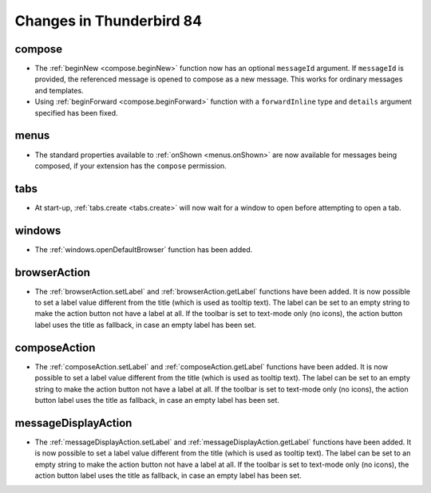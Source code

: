 =========================
Changes in Thunderbird 84
=========================

compose
=======

* The :ref:`beginNew <compose.beginNew>` function now has an optional ``messageId`` argument. If
  ``messageId`` is provided, the referenced message is opened to compose as a new message. This
  works for ordinary messages and templates.
* Using :ref:`beginForward <compose.beginForward>` function with a ``forwardInline`` type and
  ``details`` argument specified has been fixed.

menus
=====

* The standard properties available to :ref:`onShown <menus.onShown>` are now available for
  messages being composed, if your extension has the ``compose`` permission.

tabs
====

* At start-up, :ref:`tabs.create <tabs.create>` will now wait for a window to open before
  attempting to open a tab.

windows
=======

* The :ref:`windows.openDefaultBrowser` function has been added. 

browserAction
==================================================

* The :ref:`browserAction.setLabel` and :ref:`browserAction.getLabel` functions have been added. It is now possible to set a label value different from the title (which is used as tooltip text). The label can be set to an empty string to make the action button not have a label at all. If the toolbar is set to text-mode only (no icons), the action button label uses the title as fallback, in case an empty label has been set.

composeAction
==================================================

* The :ref:`composeAction.setLabel` and :ref:`composeAction.getLabel` functions have been added. It is now possible to set a label value different from the title (which is used as tooltip text). The label can be set to an empty string to make the action button not have a label at all. If the toolbar is set to text-mode only (no icons), the action button label uses the title as fallback, in case an empty label has been set.

messageDisplayAction
==================================================

* The :ref:`messageDisplayAction.setLabel` and :ref:`messageDisplayAction.getLabel` functions have been added. It is now possible to set a label value different from the title (which is used as tooltip text). The label can be set to an empty string to make the action button not have a label at all. If the toolbar is set to text-mode only (no icons), the action button label uses the title as fallback, in case an empty label has been set.